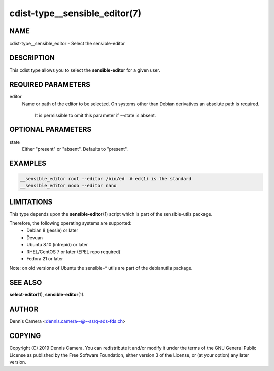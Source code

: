 cdist-type__sensible_editor(7)
==============================

NAME
----
cdist-type__sensible_editor - Select the sensible-editor


DESCRIPTION
-----------
This cdist type allows you to select the :strong:`sensible-editor` for
a given user.


REQUIRED PARAMETERS
-------------------
editor
    Name or path of the editor to be selected.
    On systems other than Debian derivatives an absolute path is required.

	It is permissible to omit this parameter if --state is absent.


OPTIONAL PARAMETERS
-------------------
state
    Either "present" or "absent". Defaults to "present".


EXAMPLES
--------

.. code-block:: sh

    __sensible_editor root --editor /bin/ed  # ed(1) is the standard
    __sensible_editor noob --editor nano


LIMITATIONS
-----------

This type depends upon the :strong:`sensible-editor`\ (1) script which
is part of the sensible-utils package.

Therefore, the following operating systems are supported:
  * Debian 8 (jessie) or later
  * Devuan
  * Ubuntu 8.10 (intrepid) or later
  * RHEL/CentOS 7 or later (EPEL repo required)
  * Fedora 21 or later

Note: on old versions of Ubuntu the sensible-* utils are part of the
debianutils package.

SEE ALSO
--------
:strong:`select-editor`\ (1), :strong:`sensible-editor`\ (1).


AUTHOR
-------
Dennis Camera <dennis.camera--@--ssrq-sds-fds.ch>


COPYING
-------
Copyright \(C) 2019 Dennis Camera.
You can redistribute it and/or modify it under the terms of the GNU General
Public License as published by the Free Software Foundation, either version 3 of
the License, or (at your option) any later version.
